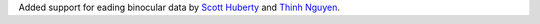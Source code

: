 .. _Scott Huberty: https://github.com/scott-huberty
.. _Thinh Nguyen: https://github.com/ttngu207

Added support for eading binocular data by `Scott Huberty`_ and `Thinh Nguyen`_.
